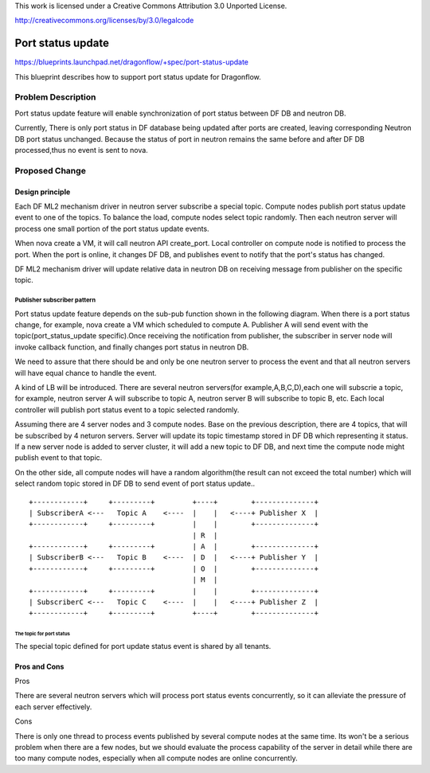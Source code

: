 This work is licensed under a Creative Commons Attribution 3.0 Unported
License.

http://creativecommons.org/licenses/by/3.0/legalcode

===================
Port status update
===================

https://blueprints.launchpad.net/dragonflow/+spec/port-status-update

This blueprint describes how to support port status update for
Dragonflow.

Problem Description
=====================
Port status update feature will enable synchronization of port status
between DF DB and neutron DB.

Currently, There is only port status in DF database being updated after
ports are created, leaving corresponding Neutron DB port status unchanged.
Because the status of port in neutron remains the same before and after
DF DB processed,thus no event is sent to nova.

Proposed Change
===============

Design principle
----------------

Each DF ML2 mechanism driver in neutron server subscribe a special topic.
Compute nodes publish port status update event to one of the topics. To
balance the load, compute nodes select topic randomly. Then each neutron
server will process one small portion of the port status update events.

When nova create a VM, it will call neutron API create_port. Local
controller on compute node is notified to process the port. When the port
is online, it changes DF DB, and publishes event to notify that the port's
status has changed.

DF ML2 mechanism driver will update relative data in neutron DB on
receiving message from publisher on the specific topic.

Publisher subscriber pattern
^^^^^^^^^^^^^^^^^^^^^^^^^^^^
Port status update feature depends on the sub-pub function shown in the
following diagram. When there is a port status change, for example, nova
create a VM which scheduled to compute A. Publisher A will send event
with the topic(port_status_update specific).Once receiving the notification
from publisher, the subscriber in server node will invoke callback function,
and finally changes port status in neutron DB.

We need to assure that there should be and only be one neutron server to
process the event and that all neutron servers will have equal chance
to handle the event.

A kind of LB will be introduced. There are several neutron servers(for
example,A,B,C,D),each one will subscrie a topic, for example, neutron server
A will subscribe to topic A, neutron server B will subscribe to topic B, etc.
Each local controller will publish port status event to a topic selected
randomly.

Assuming there are 4 server nodes and 3 compute nodes. Base on the previous
description, there are 4 topics, that will be subscribed by 4 neturon servers.
Server will update its topic timestamp stored in DF DB which representing it
status. If a new server node is added to server cluster, it will add a new
topic to DF DB, and next time the compute node might publish event to that
topic.

On the other side, all compute nodes will have a random algorithm(the result
can not exceed the total number) which will select random topic stored in DF
DB to send event of port status update..

::

    +------------+     +---------+         +----+        +--------------+
    | SubscriberA <---   Topic A    <----  |    |   <----+ Publisher X  |
    +------------+     +---------+         |    |        +--------------+
                                           | R  |
    +------------+     +---------+         | A  |        +--------------+
    | SubscriberB <---   Topic B    <----  | D  |   <----+ Publisher Y  |
    +------------+     +---------+         | O  |        +--------------+
                                           | M  |
    +------------+     +---------+         |    |        +--------------+
    | SubscriberC <---   Topic C    <----  |    |   <----+ Publisher Z  |
    +------------+     +---------+         +----+        +--------------+


The topic for port status
"""""""""""""""""""""""""
The special topic defined for port update status event is shared by all
tenants.

Pros and Cons
-------------
Pros

There are several neutron servers which will process port status
events concurrently, so it can alleviate the pressure of each server
effectively.

Cons

There is only one thread to process events published by several
compute nodes at the same time. Its won't be a serious problem when
there are a few nodes, but we should evaluate the process capability of
the server in detail while there are too many compute nodes, especially
when all compute nodes are online concurrently.

